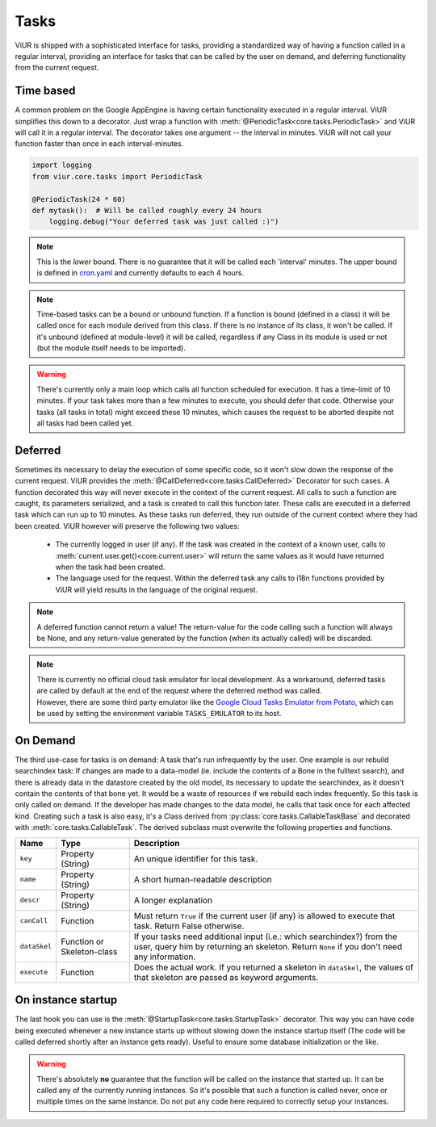 -----
Tasks
-----

ViUR is shipped with a sophisticated interface for tasks, providing a standardized way of
having a function called in a regular interval, providing an interface for tasks that
can be called by the user on demand, and deferring functionality from the current request.


Time based
----------

A common problem on the Google AppEngine is having certain functionality executed in a regular interval.
ViUR simplifies this down to a decorator. Just wrap a function with :meth:`@PeriodicTask<core.tasks.PeriodicTask>` and
ViUR will call it in a regular interval.
The decorator takes one argument -- the interval in minutes.
ViUR will not call your function faster than once in each interval-minutes.

.. code-block:: python

    import logging
    from viur.core.tasks import PeriodicTask

    @PeriodicTask(24 * 60)
    def mytask():  # Will be called roughly every 24 hours
        logging.debug("Your deferred task was just called :)")

.. Note::
    This is the *lower* bound. There is no guarantee that it will be called
    each 'interval' minutes. The upper bound is defined in `cron.yaml <https://github.com/viur-framework/viur-base/blob/71fd60fc5a715dce388275f7cf4c56642ce4f63a/deploy/cron.yaml#L4>`_ and currently defaults
    to each 4 hours.

.. Note::
   Time-based tasks can be a bound or unbound function. If a function is bound (defined
   in a class) it will be called once for each module derived from this class. If there is no instance
   of its class, it won't be called. If it's unbound (defined at module-level) it will be called,
   regardless if any Class in its module is used or not (but the module itself needs to be imported).

.. Warning::
    There's currently only a main loop which calls all function scheduled for execution. It has a time-limit of 10 minutes.
    If your task takes more than a few minutes to execute, you should defer that code. Otherwise your tasks (all tasks in total)
    might exceed these 10 minutes, which causes the request to be aborted despite not all tasks had been called yet.


Deferred
--------

Sometimes its necessary to delay the execution of some specific code, so it won't slow down the
response of the current request. ViUR provides the :meth:`@CallDeferred<core.tasks.CallDeferred>` Decorator for such cases.
A function decorated this way will never execute in the context of the current request. All calls to
such a function are caught, its parameters serialized, and a task is created to call this function later.
These calls are executed in a deferred task which can run up to 10 minutes. As these tasks run deferred, they run outside
of the current context where they had been created. ViUR however will preserve the following two values:

 - The currently logged in user (if any). If the task was created in the context of a known user,
   calls to :meth:`current.user.get()<core.current.user>` will return the same values
   as it would have returned when the task had been created.
 - The language used for the request. Within the deferred task any calls to i18n functions provided by ViUR will yield
   results in the language of the original request.

.. Note::
        A deferred function cannot return a value! The return-value for the code calling such a function
        will always be None, and any return-value generated by the function (when its actually called) will be discarded.

.. note::
    | There is currently no official cloud task emulator for local development.
      As a workaround, deferred tasks are called by default at the end of the request where the deferred method was called.
    | However, there are some third party emulator like the `Google Cloud Tasks Emulator from Potato <https://gitlab.com/potato-oss/google-cloud/gcloud-tasks-emulator>`_,
      which can be used by setting the environment variable ``TASKS_EMULATOR`` to its host.


On Demand
---------

The third use-case for tasks is on demand: A task that's run infrequently by the user.
One example is our rebuild searchindex task: If changes are made to a data-model (ie. include
the contents of a Bone in the fulltext search), and there is already data in the datastore
created by the old model, its necessary to update the searchindex, as it doesn't contain
the contents of that bone yet.
It would be a waste of resources if we rebuild each index frequently.
So this task is only called on demand. If the developer has made changes to the data model,
he calls that task once for each affected kind.
Creating such a task is also easy, it's a Class derived from :py:class:`core.tasks.CallableTaskBase` and decorated with
:meth:`core.tasks.CallableTask`. The derived subclass must overwrite the following properties and functions.

+-------------+----------------------------+----------------------------------------------------------------------+
| Name        | Type                       | Description                                                          |
+=============+============================+======================================================================+
| ``key``     | Property (String)          | An unique identifier for this task.                                  |
+-------------+----------------------------+----------------------------------------------------------------------+
| ``name``    | Property (String)          | A short human-readable description                                   |
+-------------+----------------------------+----------------------------------------------------------------------+
| ``descr``   | Property (String)          | A longer explanation                                                 |
+-------------+----------------------------+----------------------------------------------------------------------+
| ``canCall`` | Function                   | Must return ``True`` if the current user (if any) is allowed         |
|             |                            | to execute that task. Return False otherwise.                        |
+-------------+----------------------------+----------------------------------------------------------------------+
| ``dataSkel``| Function or Skeleton-class | If your tasks need additional input (i.e.: which searchindex?)       |
|             |                            | from the user, query him by returning an skeleton.                   |
|             |                            | Return ``None`` if you don't need any information.                   |
+-------------+----------------------------+----------------------------------------------------------------------+
| ``execute`` | Function                   | Does the actual work. If you returned a skeleton in ``dataSkel``,    |
|             |                            | the values of that skeleton are passed as keyword arguments.         |
+-------------+----------------------------+----------------------------------------------------------------------+


On instance startup
-------------------

The last hook you can use is the :meth:`@StartupTask<core.tasks.StartupTask>` decorator.
This way you can have code being executed whenever a new instance starts up
without slowing down the instance startup itself (The code will be called deferred
shortly after an instance gets ready).
Useful to ensure some database initialization or the like.

.. Warning::
        There's absolutely **no** guarantee that the function will be called on the instance that started up. It can
        be called any of the currently running instances. So it's possible that such a function is called
        never, once or multiple times on the same instance. Do not put any code here required to correctly
        setup your instances.

